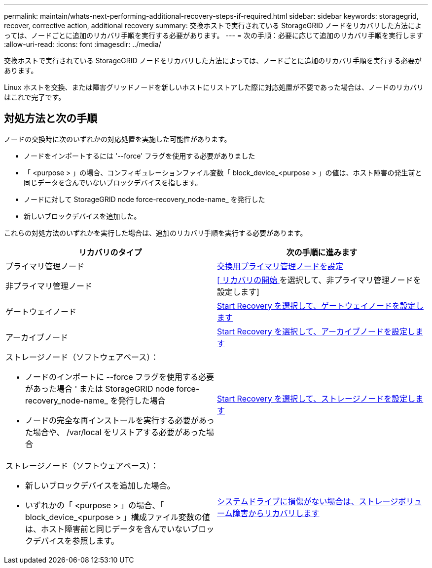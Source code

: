 ---
permalink: maintain/whats-next-performing-additional-recovery-steps-if-required.html 
sidebar: sidebar 
keywords: storagegrid, recover, corrective action, additional recovery 
summary: 交換ホストで実行されている StorageGRID ノードをリカバリした方法によっては、ノードごとに追加のリカバリ手順を実行する必要があります。 
---
= 次の手順：必要に応じて追加のリカバリ手順を実行します
:allow-uri-read: 
:icons: font
:imagesdir: ../media/


[role="lead"]
交換ホストで実行されている StorageGRID ノードをリカバリした方法によっては、ノードごとに追加のリカバリ手順を実行する必要があります。

Linux ホストを交換、または障害グリッドノードを新しいホストにリストアした際に対応処置が不要であった場合は、ノードのリカバリはこれで完了です。



== 対処方法と次の手順

ノードの交換時に次のいずれかの対応処置を実施した可能性があります。

* ノードをインポートするには '--force' フラグを使用する必要がありました
* 「 <purpose > 」の場合、コンフィギュレーションファイル変数「 block_device_<purpose > 」の値は、ホスト障害の発生前と同じデータを含んでいないブロックデバイスを指します。
* ノードに対して StorageGRID node force-recovery_node-name_ を発行した
* 新しいブロックデバイスを追加した。


これらの対処方法のいずれかを実行した場合は、追加のリカバリ手順を実行する必要があります。

[cols="1a,1a"]
|===
| リカバリのタイプ | 次の手順に進みます 


 a| 
プライマリ管理ノード
 a| 
xref:configuring-replacement-primary-admin-node.adoc[交換用プライマリ管理ノードを設定]



 a| 
非プライマリ管理ノード
 a| 
xref:selecting-start-recovery-to-configure-non-primary-admin-node.adoc[[ リカバリの開始 ] を選択して、非プライマリ管理ノードを設定します]



 a| 
ゲートウェイノード
 a| 
xref:selecting-start-recovery-to-configure-gateway-node.adoc[Start Recovery を選択して、ゲートウェイノードを設定します]



 a| 
アーカイブノード
 a| 
xref:selecting-start-recovery-to-configure-archive-node.adoc[Start Recovery を選択して、アーカイブノードを設定します]



 a| 
ストレージノード（ソフトウェアベース）：

* ノードのインポートに --force フラグを使用する必要があった場合 ' または StorageGRID node force-recovery_node-name_ を発行した場合
* ノードの完全な再インストールを実行する必要があった場合や、 /var/local をリストアする必要があった場合

 a| 
xref:selecting-start-recovery-to-configure-storage-node.adoc[Start Recovery を選択して、ストレージノードを設定します]



 a| 
ストレージノード（ソフトウェアベース）：

* 新しいブロックデバイスを追加した場合。
* いずれかの「 <purpose > 」の場合、「 block_device_<purpose > 」構成ファイル変数の値は、ホスト障害前と同じデータを含んでいないブロックデバイスを参照します。

 a| 
xref:recovering-from-storage-volume-failure-where-system-drive-is-intact.adoc[システムドライブに損傷がない場合は、ストレージボリューム障害からリカバリします]

|===